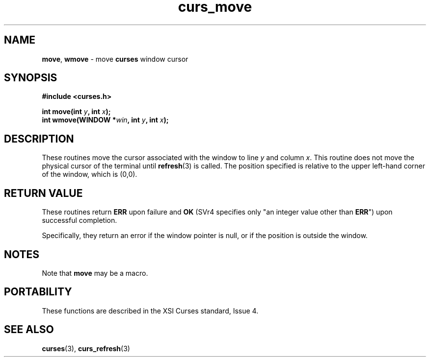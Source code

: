 .\" $OpenBSD: curs_move.3,v 1.6 2010/01/12 23:21:59 nicm Exp $
.\"
.\"***************************************************************************
.\" Copyright 2018-2022,2023 Thomas E. Dickey                                *
.\" Copyright 1998-2010,2017 Free Software Foundation, Inc.                  *
.\"                                                                          *
.\" Permission is hereby granted, free of charge, to any person obtaining a  *
.\" copy of this software and associated documentation files (the            *
.\" "Software"), to deal in the Software without restriction, including      *
.\" without limitation the rights to use, copy, modify, merge, publish,      *
.\" distribute, distribute with modifications, sublicense, and/or sell       *
.\" copies of the Software, and to permit persons to whom the Software is    *
.\" furnished to do so, subject to the following conditions:                 *
.\"                                                                          *
.\" The above copyright notice and this permission notice shall be included  *
.\" in all copies or substantial portions of the Software.                   *
.\"                                                                          *
.\" THE SOFTWARE IS PROVIDED "AS IS", WITHOUT WARRANTY OF ANY KIND, EXPRESS  *
.\" OR IMPLIED, INCLUDING BUT NOT LIMITED TO THE WARRANTIES OF               *
.\" MERCHANTABILITY, FITNESS FOR A PARTICULAR PURPOSE AND NONINFRINGEMENT.   *
.\" IN NO EVENT SHALL THE ABOVE COPYRIGHT HOLDERS BE LIABLE FOR ANY CLAIM,   *
.\" DAMAGES OR OTHER LIABILITY, WHETHER IN AN ACTION OF CONTRACT, TORT OR    *
.\" OTHERWISE, ARISING FROM, OUT OF OR IN CONNECTION WITH THE SOFTWARE OR    *
.\" THE USE OR OTHER DEALINGS IN THE SOFTWARE.                               *
.\"                                                                          *
.\" Except as contained in this notice, the name(s) of the above copyright   *
.\" holders shall not be used in advertising or otherwise to promote the     *
.\" sale, use or other dealings in this Software without prior written       *
.\" authorization.                                                           *
.\"***************************************************************************
.\"
.\" $Id: curs_move.3,v 1.6 2010/01/12 23:21:59 nicm Exp $
.TH curs_move 3 2023-07-01 "ncurses 6.4" "Library calls"
.na
.hy 0
.SH NAME
\fBmove\fP,
\fBwmove\fP \- move \fBcurses\fP window cursor
.ad
.hy
.SH SYNOPSIS
\fB#include <curses.h>\fP
.sp
\fBint move(int \fIy\fB, int \fIx\fB);\fR
.br
\fBint wmove(WINDOW *\fIwin\fB, int \fIy\fB, int \fIx\fB);\fR
.SH DESCRIPTION
These routines move the cursor associated with the window to line \fIy\fP and
column \fIx\fP.
This routine does not move the physical cursor of the terminal
until \fBrefresh\fP(3) is called.
The position specified is relative to the upper
left-hand corner of the window, which is (0,0).
.SH RETURN VALUE
These routines return \fBERR\fP upon failure and \fBOK\fP (SVr4
specifies only "an integer value other than \fBERR\fP") upon successful
completion.
.PP
Specifically, they return an error
if the window pointer is null, or
if the position is outside the window.
.SH NOTES
Note that \fBmove\fP may be a macro.
.SH PORTABILITY
These functions are described in the XSI Curses standard, Issue 4.
.SH SEE ALSO
\fBcurses\fP(3), \fBcurs_refresh\fP(3)

